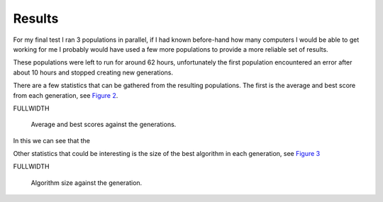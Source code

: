 Results
=======

For my final test I ran 3 populations in parallel, if I had known before-hand
how many computers I would be able to get working for me I probably would have
used a few more populations to provide a more reliable set of results.

These populations were left to run for around 62 hours, unfortunately the first
population encountered an error after about 10 hours and stopped creating new
generations.

There are a few statistics that can be gathered from the resulting populations.
The first is the average and best score from each generation, see `Figure 2`__.

FULLWIDTH

__
.. figure:: images/score-vs-gen
  :width: 90%

  Average and best scores against the generations.
  
In this we can see that the 


Other statistics that could be interesting is the size of the best algorithm in
each generation, see `Figure 3`__

FULLWIDTH

__
.. figure:: images/size-vs-gen
  :width: 90%

  Algorithm size against the generation.

